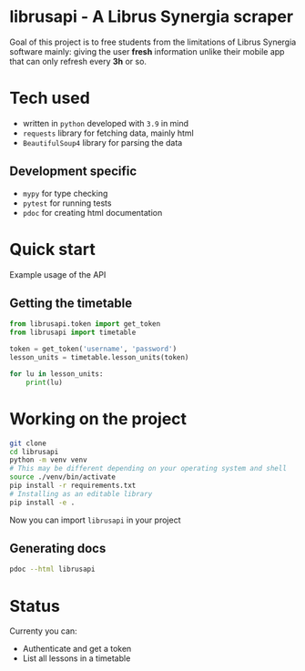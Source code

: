 * librusapi - A Librus Synergia scraper

Goal of this project is to free students from the limitations of Librus Synergia software
mainly: giving the user *fresh* information unlike their mobile app that can only
refresh every *3h* or so.

* Tech used
- written in =python= developed with =3.9= in mind
- =requests= library for fetching data, mainly html
- =BeautifulSoup4= library for parsing the data
** Development specific
- =mypy= for type checking
- =pytest= for running tests
- =pdoc= for creating html documentation

* Quick start
  Example usage of the API
** Getting the timetable
  #+begin_src python
    from librusapi.token import get_token
    from librusapi import timetable

    token = get_token('username', 'password')
    lesson_units = timetable.lesson_units(token)

    for lu in lesson_units:
        print(lu)
  #+end_src

* Working on the project

  #+begin_src sh
  git clone 
  cd librusapi
  python -m venv venv
  # This may be different depending on your operating system and shell
  source ./venv/bin/activate
  pip install -r requirements.txt
  # Installing as an editable library
  pip install -e .
  #+end_src

Now you can import =librusapi= in your project

** Generating docs
   #+begin_src sh
   pdoc --html librusapi
   #+end_src

* Status

Currenty you can:

- Authenticate and get a token
- List all lessons in a timetable

